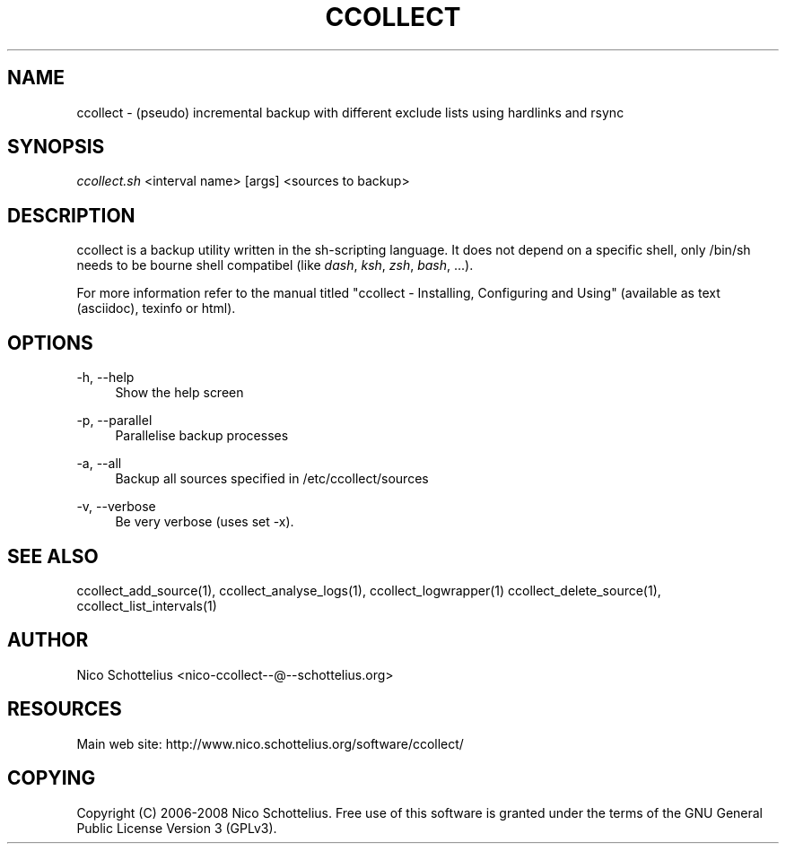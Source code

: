 '\" t
.\"     Title: ccollect
.\"    Author: [see the "AUTHOR" section]
.\" Generator: DocBook XSL Stylesheets v1.75.1 <http://docbook.sf.net/>
.\"      Date: 07/08/2009
.\"    Manual: [FIXME: manual]
.\"    Source: [FIXME: source]
.\"  Language: English
.\"
.TH "CCOLLECT" "1" "07/08/2009" "[FIXME: source]" "[FIXME: manual]"
.\" -----------------------------------------------------------------
.\" * set default formatting
.\" -----------------------------------------------------------------
.\" disable hyphenation
.nh
.\" disable justification (adjust text to left margin only)
.ad l
.\" -----------------------------------------------------------------
.\" * MAIN CONTENT STARTS HERE *
.\" -----------------------------------------------------------------
.SH "NAME"
ccollect \- (pseudo) incremental backup with different exclude lists using hardlinks and rsync
.SH "SYNOPSIS"
.sp
\fIccollect\&.sh\fR <interval name> [args] <sources to backup>
.SH "DESCRIPTION"
.sp
ccollect is a backup utility written in the sh\-scripting language\&. It does not depend on a specific shell, only /bin/sh needs to be bourne shell compatibel (like \fIdash\fR, \fIksh\fR, \fIzsh\fR, \fIbash\fR, \&...)\&.
.sp
For more information refer to the manual titled "ccollect \- Installing, Configuring and Using" (available as text (asciidoc), texinfo or html)\&.
.SH "OPTIONS"
.PP
\-h, \-\-help
.RS 4
Show the help screen
.RE
.PP
\-p, \-\-parallel
.RS 4
Parallelise backup processes
.RE
.PP
\-a, \-\-all
.RS 4
Backup all sources specified in /etc/ccollect/sources
.RE
.PP
\-v, \-\-verbose
.RS 4
Be very verbose (uses set \-x)\&.
.RE
.SH "SEE ALSO"
.sp
ccollect_add_source(1), ccollect_analyse_logs(1), ccollect_logwrapper(1) ccollect_delete_source(1), ccollect_list_intervals(1)
.SH "AUTHOR"
.sp
Nico Schottelius <nico\-ccollect\-\-@\-\-schottelius\&.org>
.SH "RESOURCES"
.sp
Main web site: http://www\&.nico\&.schottelius\&.org/software/ccollect/
.SH "COPYING"
.sp
Copyright (C) 2006\-2008 Nico Schottelius\&. Free use of this software is granted under the terms of the GNU General Public License Version 3 (GPLv3)\&.
